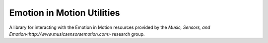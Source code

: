 Emotion in Motion Utilities
===========================

A library for interacting with the Emotion in Motion resources provided
by the `Music, Sensors, and Emotion<http://www.musicsensorsemotion.com>`
research group.
